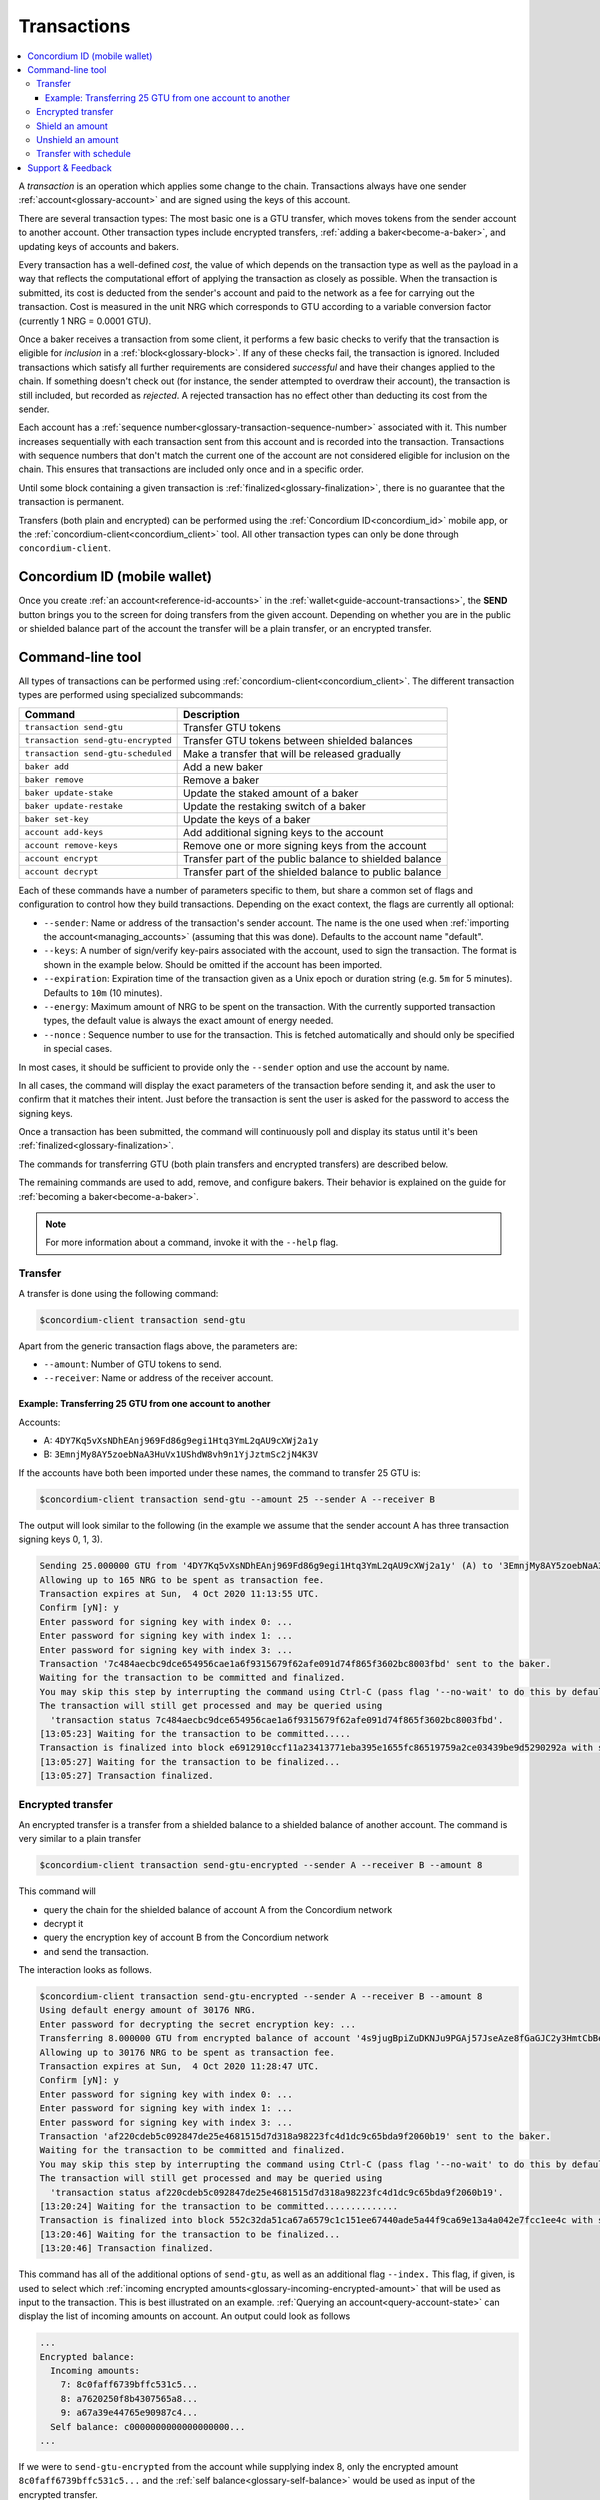 .. _Discord: https://discord.com/invite/xWmQ5tp

.. _transactions:

============
Transactions
============

.. contents::
   :local:
   :backlinks: none

A *transaction* is an operation which applies some change to the chain.
Transactions always have one sender :ref:`account<glossary-account>` and are signed using the keys of
this account.

There are several transaction types: The most basic one is a GTU transfer, which
moves tokens from the sender account to another account. Other transaction types
include encrypted transfers, :ref:`adding a baker<become-a-baker>`, and updating keys of accounts
and bakers.

Every transaction has a well-defined *cost*, the value of which depends on the
transaction type as well as the payload in a way that reflects the computational
effort of applying the transaction as closely as possible. When the transaction
is submitted, its cost is deducted from the sender's account and paid to the
network as a fee for carrying out the transaction. Cost is measured in the unit
NRG which corresponds to GTU according to a variable conversion factor
(currently 1 NRG = 0.0001 GTU).

Once a baker receives a transaction from some client, it performs a few basic
checks to verify that the transaction is eligible for *inclusion* in a :ref:`block<glossary-block>`.
If any of these checks fail, the transaction is ignored. Included transactions
which satisfy all further requirements are considered *successful* and have
their changes applied to the chain. If something doesn't check out (for
instance, the sender attempted to overdraw their account), the transaction is
still included, but recorded as *rejected*. A rejected transaction has no effect
other than deducting its cost from the sender.

Each account has a :ref:`sequence number<glossary-transaction-sequence-number>` associated with it. This number increases
sequentially with each transaction sent from this account and is recorded into
the transaction. Transactions with sequence numbers that don't match the current
one of the account are not considered eligible for inclusion on the chain. This
ensures that transactions are included only once and in a specific order.

Until some block containing a given transaction is :ref:`finalized<glossary-finalization>`, there is no
guarantee that the transaction is permanent.

Transfers (both plain and encrypted) can be performed using the :ref:`Concordium ID<concordium_id>`
mobile app, or the :ref:`concordium-client<concordium_client>` tool. All other transaction types
can only be done through ``concordium-client``.



Concordium ID (mobile wallet)
=============================

Once you create :ref:`an account<reference-id-accounts>` in the :ref:`wallet<guide-account-transactions>`, the **SEND** button brings you
to the screen for doing transfers from the given account. Depending on whether
you are in the public or shielded balance part of the account the transfer will
be a plain transfer, or an encrypted transfer.

Command-line tool
=================

All types of transactions can be performed using :ref:`concordium-client<concordium_client>`. The
different transaction types are performed using specialized subcommands:

+-------------------------------+-------------------------------------+
| Command                       | Description                         |
+===============================+=====================================+
| ``transaction send-gtu``      | Transfer GTU tokens                 |
+-------------------------------+-------------------------------------+
| ``transaction                 | Transfer GTU tokens between shielded|
| send-gtu-encrypted``          | balances                            |
+-------------------------------+-------------------------------------+
| ``transaction                 | Make a transfer that will be        |
| send-gtu-scheduled``          | released gradually                  |
+-------------------------------+-------------------------------------+
| ``baker add``                 | Add a new baker                     |
+-------------------------------+-------------------------------------+
| ``baker remove``              | Remove a baker                      |
+-------------------------------+-------------------------------------+
| ``baker update-stake``        | Update the staked amount of a baker |
+-------------------------------+-------------------------------------+
| ``baker update-restake``      | Update the restaking switch of a    |
|                               | baker                               |
+-------------------------------+-------------------------------------+
| ``baker set-key``             | Update the keys of a baker          |
+-------------------------------+-------------------------------------+
| ``account add-keys``          | Add additional signing keys to the  |
|                               | account                             |
+-------------------------------+-------------------------------------+
| ``account remove-keys``       | Remove one or more signing keys     |
|                               | from the account                    |
+-------------------------------+-------------------------------------+
| ``account encrypt``           | Transfer part of the public balance |
|                               | to shielded balance                 |
+-------------------------------+-------------------------------------+
| ``account decrypt``           | Transfer part of the shielded       |
|                               | balance to public balance           |
+-------------------------------+-------------------------------------+

Each of these commands have a number of parameters specific to them, but share a
common set of flags and configuration to control how they build transactions.
Depending on the exact context, the flags are currently all optional:

-  ``--sender``: Name or address of the transaction's sender account.
   The name is the one used when :ref:`importing the account<managing_accounts>` (assuming that this
   was done). Defaults to the account name "default".
-  ``--keys``: A number of sign/verify key-pairs associated with the
   account, used to sign the transaction. The format is shown in the example
   below. Should be omitted if the account has been imported.
-  ``--expiration``: Expiration time of the transaction given as a Unix
   epoch or duration string (e.g. ``5m`` for 5 minutes). Defaults to ``10m`` (10
   minutes).
-  ``--energy``: Maximum amount of NRG to be spent on the transaction.
   With the currently supported transaction types, the default value is always
   the exact amount of energy needed.
-  ``--nonce`` : Sequence number to use for the transaction. This is
   fetched automatically and should only be specified in special cases.


In most cases, it should be sufficient to provide only the ``--sender`` option
and use the account by name.

In all cases, the command will display the exact parameters of the transaction
before sending it, and ask the user to confirm that it matches their intent.
Just before the transaction is sent the user is asked for the password to access
the signing keys.

Once a transaction has been submitted, the command will continuously poll and
display its status until it's been :ref:`finalized<glossary-finalization>`.

The commands for transferring GTU (both plain transfers and encrypted transfers)
are described below.

The remaining commands are used to add, remove, and configure bakers. Their
behavior is explained on the guide for :ref:`becoming a baker<become-a-baker>`.

.. note::

   For more information about a command, invoke it with the ``--help`` flag.

Transfer
--------

A transfer is done using the following command:

.. code-block:: console

   $concordium-client transaction send-gtu

Apart from the generic transaction flags above, the parameters are:

-  ``--amount``: Number of GTU tokens to send.
-  ``--receiver``: Name or address of the receiver account.


Example: Transferring 25 GTU from one account to another
~~~~~~~~~~~~~~~~~~~~~~~~~~~~~~~~~~~~~~~~~~~~~~~~~~~~~~~~

Accounts:

-  A: ``4DY7Kq5vXsNDhEAnj969Fd86g9egi1Htq3YmL2qAU9cXWj2a1y``
-  B: ``3EmnjMy8AY5zoebNaA3HuVx1UShdW8vh9n1YjJztmSc2jN4K3V``

If the accounts have both been imported under these names, the command
to transfer 25 GTU is:

.. code-block:: console

   $concordium-client transaction send-gtu --amount 25 --sender A --receiver B

The output will look similar to the following (in the example we assume that the
sender account A has three transaction signing keys 0, 1, 3).

.. code-block:: console

   Sending 25.000000 GTU from '4DY7Kq5vXsNDhEAnj969Fd86g9egi1Htq3YmL2qAU9cXWj2a1y' (A) to '3EmnjMy8AY5zoebNaA3HuVx1UShdW8vh9n1YjJztmSc2jN4K3V' (B).
   Allowing up to 165 NRG to be spent as transaction fee.
   Transaction expires at Sun,  4 Oct 2020 11:13:55 UTC.
   Confirm [yN]: y
   Enter password for signing key with index 0: ...
   Enter password for signing key with index 1: ...
   Enter password for signing key with index 3: ...
   Transaction '7c484aecbc9dce654956cae1a6f9315679f62afe091d74f865f3602bc8003fbd' sent to the baker.
   Waiting for the transaction to be committed and finalized.
   You may skip this step by interrupting the command using Ctrl-C (pass flag '--no-wait' to do this by default).
   The transaction will still get processed and may be queried using
     'transaction status 7c484aecbc9dce654956cae1a6f9315679f62afe091d74f865f3602bc8003fbd'.
   [13:05:23] Waiting for the transaction to be committed.....
   Transaction is finalized into block e6912910ccf11a23413771eba395e1655fc86519759a2ce03439be9d5290292a with status "success" and cost 0.011200 GTU (112 NRG).
   [13:05:27] Waiting for the transaction to be finalized...
   [13:05:27] Transaction finalized.

Encrypted transfer
------------------

An encrypted transfer is a transfer from a shielded balance to a shielded
balance of another account. The command is very similar to a plain transfer

.. code-block:: console

   $concordium-client transaction send-gtu-encrypted --sender A --receiver B --amount 8

This command will

-  query the chain for the shielded balance of account A from the
   Concordium network
-  decrypt it
-  query the encryption key of account B from the Concordium network
-  and send the transaction.

The interaction looks as follows.

.. code-block:: console

   $concordium-client transaction send-gtu-encrypted --sender A --receiver B --amount 8
   Using default energy amount of 30176 NRG.
   Enter password for decrypting the secret encryption key: ...
   Transferring 8.000000 GTU from encrypted balance of account '4s9jugBpiZuDKNJu9PGAj57JseAze8fGaGJC2y3HmtCbBeTLAJ' (A) to '47JNHkJZo9ShomDypbiSJzdGN7FNxo8MwtUFsPa49KGvejf7Wh' (B).
   Allowing up to 30176 NRG to be spent as transaction fee.
   Transaction expires at Sun,  4 Oct 2020 11:28:47 UTC.
   Confirm [yN]: y
   Enter password for signing key with index 0: ...
   Enter password for signing key with index 1: ...
   Enter password for signing key with index 3: ...
   Transaction 'af220cdeb5c092847de25e4681515d7d318a98223fc4d1dc9c65bda9f2060b19' sent to the baker.
   Waiting for the transaction to be committed and finalized.
   You may skip this step by interrupting the command using Ctrl-C (pass flag '--no-wait' to do this by default).
   The transaction will still get processed and may be queried using
     'transaction status af220cdeb5c092847de25e4681515d7d318a98223fc4d1dc9c65bda9f2060b19'.
   [13:20:24] Waiting for the transaction to be committed..............
   Transaction is finalized into block 552c32da51ca67a6579c1c151ee67440ade5a44f9ca69e13a4a042e7fcc1ee4c with status "success" and cost 3.012300 GTU (30123 NRG).
   [13:20:46] Waiting for the transaction to be finalized...
   [13:20:46] Transaction finalized.

This command has all of the additional options of ``send-gtu``, as well as an
additional flag ``--index.`` This flag, if given, is used to select which
:ref:`incoming encrypted amounts<glossary-incoming-encrypted-amount>` that will be used as input to the transaction.
This is best illustrated on an example. :ref:`Querying an account<query-account-state>` can display the
list of incoming amounts on account. An output could look as follows

.. code-block:: console

   ...
   Encrypted balance:
     Incoming amounts:
       7: 8c0faff6739bffc531c5...
       8: a7620250f8b4307565a8...
       9: a67a39e44765e90987c4...
     Self balance: c0000000000000000000...
   ...

If we were to ``send-gtu-encrypted`` from the account while supplying index 8,
only the encrypted amount ``8c0faff6739bffc531c5...`` and the :ref:`self balance<glossary-self-balance>`
would be used as input of the encrypted transfer.

If the supplied index is out of range ``concordium-client`` will refuse to send
the transaction.

Shield an amount
----------------

The command to shield an amount with ``concordium-client`` is ``account
encrypt``. For example, an interaction to shield 10 GTU on account A looks as
follows.

The command is

.. code-block:: console

   $concordium-client account encrypt --amount 10 --sender A

It supports all of the same additional flags as the transfer transaction, apart
from the ``--receiver`` since transfer from public to encrypted balance is
always on the same account. The output looks as follows

.. code-block:: console

   Using default energy amount of 265 NRG.
   Transferring 10.000000 GTU from public to encrypted balance of account '4s9jugBpiZuDKNJu9PGAj57JseAze8fGaGJC2y3HmtCbBeTLAJ' (A).
   Allowing up to 265 NRG to be spent as transaction fee.
   Transaction expires at Sun,  4 Oct 2020 11:25:02 UTC.
   Confirm [yN]: y
   Enter password for signing key with index 0: ...
   Enter password for signing key with index 1: ...
   Enter password for signing key with index 3: ...
   Transaction '9a74be8f99e26dfa0c269725205fb63d447c357ea61b8e6e4df8230059ba22f5' sent to the baker.
   Waiting for the transaction to be committed and finalized.
   You may skip this step by interrupting the command using Ctrl-C (pass flag '--no-wait' to do this by default).
   The transaction will still get processed and may be queried using
     'transaction status 9a74be8f99e26dfa0c269725205fb63d447c357ea61b8e6e4df8230059ba22f5'.
   [13:15:10] Waiting for the transaction to be committed.....
   Transaction is finalized into block c12e7772190d1361dc7d59a1cc873906436742e726d12213cb599eb48b97bd2c with status "success" and cost 0.021200 GTU (212 NRG).
   [13:15:14] Waiting for the transaction to be finalized...
   [13:15:14] Transaction finalized.

Unshield an amount
------------------

The command to unshield an amount with ``concordium-client`` is
``account decrypt``. For example, an interaction to unshield 7 GTU on
account B looks as follows.

The command is

.. code-block:: console

   $concordium-client account decrypt --sender B --amount 7

This will

-  query the state of account B from the Concordium network
-  decrypt the shielded balance and check that it is sufficient
-  send the transaction

This supports the same optional flags as ``encrypt``, with the addition
of ``--index`` which has the same meaning as in the
``send-gtu-encrypted`` command.

.. code-block:: console

   Using default energy amount of 16171 NRG.
   Enter password for decrypting the secret encryption key:
   Transferring 7.000000 GTU from encrypted to public balance of account '47JNHkJZo9ShomDypbiSJzdGN7FNxo8MwtUFsPa49KGvejf7Wh' (B).
   Allowing up to 16171 NRG to be spent as transaction fee.
   Transaction expires at Sun,  4 Oct 2020 11:44:07 UTC.
   Confirm [yN]: y
   Enter password for signing key with index 0: ...
   Enter password for signing key with index 1: ...
   Transaction 'b240ed919767b89a03984e71a0c39cff52f3374ab2b1721e489c02dc3fb1e691' sent to the baker.
   Waiting for the transaction to be committed and finalized.
   You may skip this step by interrupting the command using Ctrl-C (pass flag '--no-wait' to do this by default).
   The transaction will still get processed and may be queried using
     'transaction status b240ed919767b89a03984e71a0c39cff52f3374ab2b1721e489c02dc3fb1e691'.
   [13:34:16] Waiting for the transaction to be committed....
   Transaction is finalized into block e71a495c47734968214ac22e918f508949b02351b9f188d9b657b648927cf1ab with status "success" and cost 1.611800 GTU (16118 NRG).
   [13:34:18] Waiting for the transaction to be finalized...
   [13:34:18] Transaction finalized.

.. _transfer-with-a-schedule:

Transfer with schedule
----------------------

The command to send a transfer of GTU that will be released gradually over a
release schedule with ``concordium-client`` is ``transaction send-gtu-scheduled``.
There are two ways of specifying the release schedule, either as regular intervals
or as an explicit schedule at specific timestamps.

When specifying the release schedule with regular intervals, the options ``--amount``
, ``--every``, ``--for`` and ``--starting`` must be provided. For example, sending a transaction from A to B that will:

- release the same amount every day
- for 10 days in a row
- for a total amount of 100 GTU
- starting on the 10th of February 2021 at 12:00:00 UTC

would be done with the following command:

.. code-block:: console

   $concordium-client transaction send-gtu-scheduled --amount 100 --every Day --for 10 --starting 2021-02-10T12:00:00Z --receiver B --sender A

When specifying the release schedule explicitly, the option ``--schedule`` must be used
which takes a comma-separated list of releases in the form of ``<amount> at <date>``. For example,
sending a transaction from A to B that will:

- release 100 on January 1st 2021 at 12:00:00 UTC
- release 150 on February 15th 2021 at 12:00:00 UTC
- release 200 on December 31st 2021 at 12:00:00 UTC

would be done with the following command:

.. code-block:: console

   $concordium-client transaction send-gtu-scheduled --schedule "100 at 2021-01-01T12:00:00Z, 150 at 2021-02-15T12:00:00Z, 200 at 2021-12-31T12:00:00Z" --receiver B --sender A

Querying account information of the receiver account afterwards, will show the
list of releases that are still pending to be released:

.. code-block:: console

   $concordium-client account show B
   Local name:            B
   Address:               3WbgGP2iE21HyrBg5kL429ZXWu2dNDXzzjZ7qwu9neop2bSCRJ
   Balance:               550.000000 GTU
   Release schedule:      total 450.000000 GTU
      Fri, 1 Jan 2021 12:00:00 UTC:                100.000000 GTU scheduled by the transactions: bab4a6309e9c0fab00cacf31e5de21ff1fed525a2d0b69e033e356b1cfae99eb.
      Mon, 15 Feb 2021 12:00:00 UTC:               150.000000 GTU scheduled by the transactions: bab4a6309e9c0fab00cacf31e5de21ff1fed525a2d0b69e033e356b1cfae99eb.
      Fri, 31 Dec 2021 12:00:00 UTC:               200.000000 GTU scheduled by the transactions: bab4a6309e9c0fab00cacf31e5de21ff1fed525a2d0b69e033e356b1cfae99eb.
   Nonce:                 1
   ...

The amount that is not yet released is also accounted in the ``Balance`` field
so in this case the account owns ``100 GTU`` that don't belong to any pending
release schedule.

Support & Feedback
==================

If you run into any issues or have suggestions, post your question or
feedback on `Discord`_, or contact us at testnet@concordium.com.
